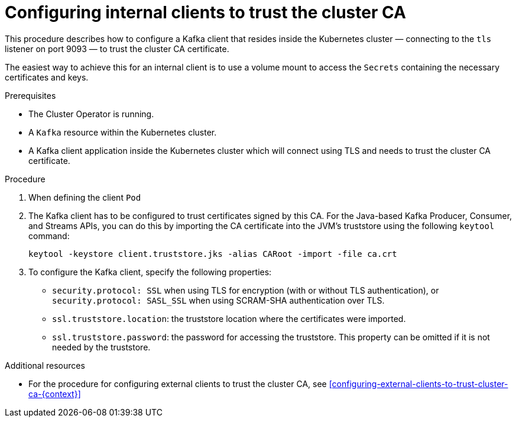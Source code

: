 // Module included in the following assemblies:
//
// assembly-security.adoc

[id='configuring-internal-clients-to-trust-cluster-ca-{context}']
= Configuring internal clients to trust the cluster CA 

This procedure describes how to configure a Kafka client that resides inside the Kubernetes cluster — connecting to the `tls` listener on port 9093 — to trust the cluster CA certificate.

The easiest way to achieve this for an internal client is to use a volume mount to access the `Secrets` containing the necessary certificates and keys.

.Prerequisites

* The Cluster Operator is running.
* A `Kafka` resource within the Kubernetes cluster.
* A Kafka client application inside the Kubernetes cluster which will connect using TLS and needs to trust the cluster CA certificate.

.Procedure

. When defining the client `Pod`

. The Kafka client has to be configured to trust certificates signed by this CA.
For the Java-based Kafka Producer, Consumer, and Streams APIs, you can do this by importing the CA certificate into the JVM's truststore using the following `keytool` command:
+
[source,shell]
keytool -keystore client.truststore.jks -alias CARoot -import -file ca.crt

. To configure the Kafka client, specify the following properties:

* `security.protocol: SSL` when using TLS for encryption (with or without TLS authentication), or `security.protocol: SASL_SSL` when using SCRAM-SHA authentication over TLS. 
* `ssl.truststore.location`: the truststore location where the certificates were imported.
* `ssl.truststore.password`: the password for accessing the truststore. This property can be omitted if it is not needed by the truststore.


.Additional resources

* For the procedure for configuring external clients to trust the cluster CA, see xref:configuring-external-clients-to-trust-cluster-ca-{context}[]